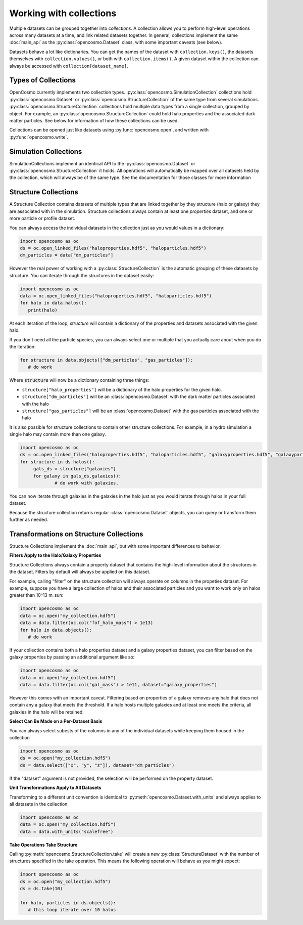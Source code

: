 Working with collections
========================

Multiple datasets can be grouped together into *collections.* A collection allows you to perform high-level operations across many datasets at a time, and link related datasets together. In general, collections implement the same :doc:`main_api` as the :py:class:`opencosmo.Dataset` class, with some important caveats (see below).

Datasets behave a lot like dictionaries. You can get the names of the dataset with ``collection.keys()``, the datasets themselves with ``collection.values()``, or both with ``collection.items()``. A given dataset within the collection can always be accessed with ``collection[dataset_name]``.


Types of Collections
--------------------

OpenCosmo currently implements two collection types. :py:class:`opencosmo.SimulationCollection` collections hold :py:class:`opencosmo.Dataset` or :py:class:`opencosmo.StructureCollection` of the same type from several simulations. :py:class:`opencosmo.StructureCollection` collections hold multiple data types from a single collection, grouped by object. For example, an :py:class:`opencosmo.StructureCollection` could hold halo properties and the associated dark matter particles. See below for information of how these collections can be used. 

Collections can be opened just like datasets using :py:func:`opencosmo.open`, and written with :py:func:`opencosmo.write`.

Simulation Collections
----------------------

SimulationCollections implement an identical API to the :py:class:`opencosmo.Dataset` or :py:class:`opencosmo.StructureCollection` it holds. All operations will automatically be mapped over all datasets held by the collection, which will always be of the same type. See the documentation for those classes for more information 

Structure Collections
---------------------

A Structure Collection contains datasets of multiple types that are linked together by they structure (halo or galaxy) they are associated with in the simulation. Structure collections always contain at least one *properties* dataset, and one or more particle or profile dataset. 

You can always access the individual datasets in the collection just as you would values in a dictionary: 

.. code-block:: python

   import opencosmo as oc
   ds = oc.open_linked_files("haloproperties.hdf5", "haloparticles.hdf5")
   dm_particles = data["dm_particles"]


However the real power of working with a :py:class:`StructureCollection` is the automatic grouping of these datasets by structure. You can iterate through the structures in the dataset easily:

.. code-block:: python

   import opencosmo as oc
   data = oc.open_linked_files("haloproperties.hdf5", "haloparticles.hdf5")
   for halo in data.halos():
      print(halo)

At each iteration of the loop, `structure` will contain a dictionary of the properties and datasets associated with the given halo. 

If you don't need all the particle species, you can always select one or multiple that you actually care about when you do the iteration:

.. code-block:: python

   for structure in data.objects(["dm_particles", "gas_particles"]):
      # do work

Where :code:`structure` will now be a dictionary containing three things:

* ``structure["halo_properties"]`` will be a dictionary of the halo properties for the given halo.
* ``structure["dm_particles"]`` will be an :class:`opencosmo.Dataset` with the dark matter particles associated with the halo
* ``structure["gas_particles"]`` will be an :class:`opencosmo.Dataset` with the gas particles associated with the halo

It is also possible for structure collections to contain other structure collections. For example, in a hydro simulation a single halo may contain more than one galaxy. 

.. code-block:: python

   import opencosmo as oc
   ds = oc.open_linked_files("haloproperties.hdf5", "haloparticles.hdf5", "galaxyproperties.hdf5", "galaxyparticles.hdf5")
   for structure in ds.halos():
        gals_ds = structure["galaxies"]
        for galaxy in gals_ds.galaxies():
                # do work with galaxies.
                
      
You can now iterate through galaxies in the galaxies in the halo just as you would iterate through halos in your full dataset.

Because the structure collection returns regular :class:`opencosmo.Dataset` objects, you can query or transform them further as needed.


Transformations on Structure Collections
----------------------------------------

Structure Collections implement the :doc:`main_api`, but with some important differences to behavior.

**Filters Apply to the Halo/Galaxy Properties**

Structure Collections always contain a property dataset that contains the high-level information about the structures in the dataset. Filters by default will always be applied on this dataset. 

For example, calling "filter" on the structure collection will always operate on columns in the propeties dataset. For example, suppose you have a large collection of halos and their associated particles and you want to work only on halos greater than 10^13 m_sun:

.. code-block:: python

   import opencosmo as oc
   data = oc.open("my_collection.hdf5")
   data = data.filter(oc.col("fof_halo_mass") > 1e13)
   for halo in data.objects():
      # do work

If your collection contains both a halo properties dataset and a galaxy properties dataset, you can filter based on the galaxy properties by passing an additional argument like so:

.. code-block:: python

   import opencosmo as oc
   data = oc.open("my_collection.hdf5")
   data = data.filter(oc.col("gal_mass") > 1e11, dataset="galaxy_properties")

However this comes with an important caveat. Filtering based on properties of a galaxy removes any halo that does not contain any a galaxy that meets the threshold. If a halo hosts multiple galaxies and at least one meets the criteria, all galaxies in the halo will be retained. 

**Select Can Be Made on a Per-Dataset Basis**

You can always select subests of the columns in any of the individual datasets while keeping them housed in the collection

.. code-block:: python

   import opencosmo as oc
   ds = oc.open("my_collection.hdf5")
   ds = data.select(["x", "y", "z"]), dataset="dm_particles")

If the "dataset" argument is not provided, the selection will be performed on the property dataset.

**Unit Transformations Apply to All Datasets**

Transforming to a different unit convention is identical to :py:meth:`opencosmo.Dataset.with_units` and always applies to all datasets in the collection:

.. code-block:: python

   import opencosmo as oc
   data = oc.open("my_collection.hdf5")
   data = data.with_units("scalefree")


**Take Operations Take Structure**

Calling :py:meth:`opencosmo.StructureCollection.take` will create a new :py:class:`StructureDataset` with the number of structures specified in the take operation. This means the following operation will behave as you might expect:

.. code-block:: python
   
   import opencosmo as oc
   ds = oc.open("my_collection.hdf5")
   ds = ds.take(10)

   for halo, particles in ds.objects():
      # this loop iterate over 10 halos



